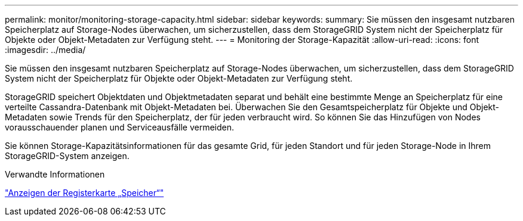 ---
permalink: monitor/monitoring-storage-capacity.html 
sidebar: sidebar 
keywords:  
summary: Sie müssen den insgesamt nutzbaren Speicherplatz auf Storage-Nodes überwachen, um sicherzustellen, dass dem StorageGRID System nicht der Speicherplatz für Objekte oder Objekt-Metadaten zur Verfügung steht. 
---
= Monitoring der Storage-Kapazität
:allow-uri-read: 
:icons: font
:imagesdir: ../media/


[role="lead"]
Sie müssen den insgesamt nutzbaren Speicherplatz auf Storage-Nodes überwachen, um sicherzustellen, dass dem StorageGRID System nicht der Speicherplatz für Objekte oder Objekt-Metadaten zur Verfügung steht.

StorageGRID speichert Objektdaten und Objektmetadaten separat und behält eine bestimmte Menge an Speicherplatz für eine verteilte Cassandra-Datenbank mit Objekt-Metadaten bei. Überwachen Sie den Gesamtspeicherplatz für Objekte und Objekt-Metadaten sowie Trends für den Speicherplatz, der für jeden verbraucht wird. So können Sie das Hinzufügen von Nodes vorausschauender planen und Serviceausfälle vermeiden.

Sie können Storage-Kapazitätsinformationen für das gesamte Grid, für jeden Standort und für jeden Storage-Node in Ihrem StorageGRID-System anzeigen.

.Verwandte Informationen
link:viewing-storage-tab.html["Anzeigen der Registerkarte „Speicher“"]
